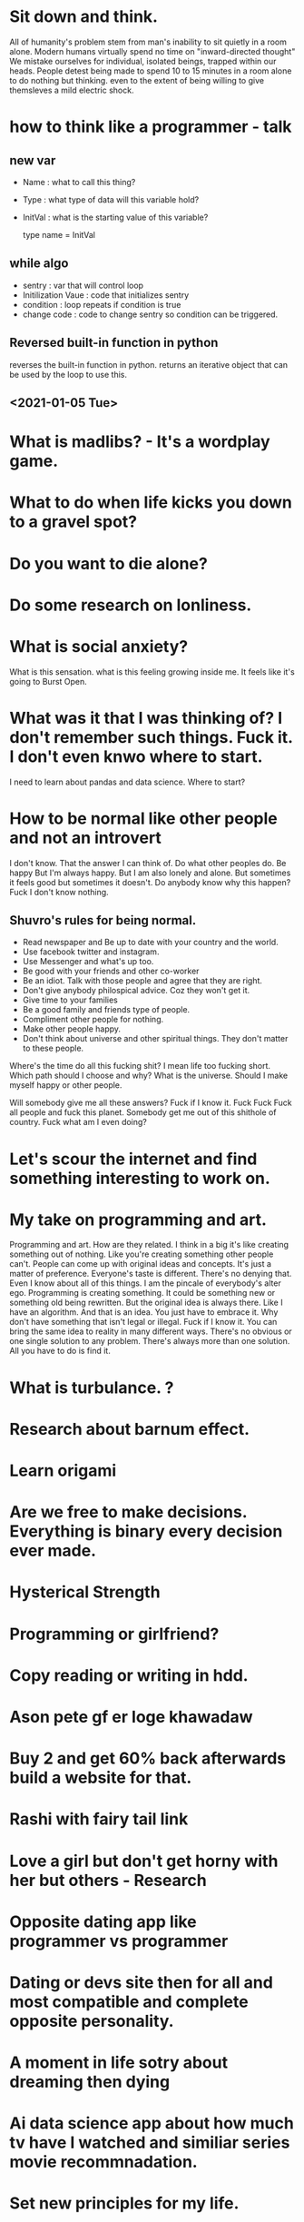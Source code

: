 
* Sit down and think.

 All of humanity's problem stem from man's inability to sit quietly in a room alone.
 Modern humans virtually spend no time on "inward-directed thought"
 We mistake ourselves for individual, isolated beings, trapped within our heads.
 People detest being made to spend 10 to 15 minutes in a room alone to do nothing but thinking. even to the extent of being willing to give themsleves a mild electric shock.


* how to think like a programmer - talk

** new var
    * Name : what to call this thing?
    * Type : what type of data will this variable hold?
    * InitVal : what is the starting value of this variable?

      type name = InitVal

** while algo
    * sentry : var that will control loop
    * Initilization Vaue : code that initializes sentry
    * condition : loop repeats if condition is true
    * change code : code to change sentry so condition can be triggered.
** Reversed built-in function in python
    reverses the built-in function in python. returns an iterative object that can be used by the loop to use this.

** <2021-01-05 Tue>

* What is madlibs? - It's a wordplay game.


* What to do when life kicks you down to a gravel spot?
* Do you want to die alone?
* Do some research on lonliness.
* What is social anxiety?

What is this sensation. what is this feeling growing inside me. It feels like it's going to Burst Open.


* What was it that I was thinking of? I don't remember such things. Fuck it. I don't even knwo where to start.

I need to learn about pandas and data science.
Where to start?


* How to be normal like other people and not an introvert

I don't know. That the answer I can think of. Do what other peoples do. Be happy But I'm always happy. But I am also lonely and alone. But sometimes it feels good but sometimes it doesn't. Do anybody know why this happen? Fuck I don't know nothing.

** Shuvro's rules for being normal.

+ Read newspaper and Be up to date with your country and the world.
+ Use facebook twitter and instagram.
+ Use Messenger and what's up too.
+ Be good with your friends and other co-worker
+ Be an idiot. Talk with those people and agree that they are right.
+ Don't give anybody philospical advice. Coz they won't get it.
+ Give time to your families
+ Be a good family and friends type of people.
+ Compliment other people for nothing.
+ Make other people happy.
+ Don't think about universe and other spiritual things. They don't matter to these people.

Where's the time do all this fucking shit? I mean life too fucking short. Which path should I choose and why?
What is the universe. Should I make myself happy or other people.

Will somebody give me all these answers? Fuck if I know it.
Fuck Fuck Fuck all people and fuck this planet. Somebody get me out of this shithole of country. Fuck what am I even doing?

* Let's scour the internet and find something interesting to work on.
* My take on programming and art.

Programming and art. How are they related. I think in a big it's like creating something out of nothing. Like you're creating something other people can't. People can come up with original ideas and concepts. It's just a matter of preference. Everyone's taste is different. There's no denying that. Even I know about all of this things. I am the pincale of everybody's alter ego. Programming is creating something. It could be something new or something old being rewritten. But the original idea is always there. Like I have an algorithm. And that is an idea. You just have to embrace it. Why don't have something that isn't legal or illegal. Fuck if I know it. You can bring the same idea to reality in many different ways. There's no obvious or one single solution to any problem. There's always more than one solution. All you have to do is find it.


* What is turbulance. ?
* Research about barnum effect.
* Learn origami
* Are we free to make decisions. Everything is binary every decision ever made.
* Hysterical Strength
* Programming or girlfriend?
* Copy reading or writing in hdd.
* Ason pete gf er loge khawadaw
* Buy 2 and get 60% back afterwards build a website for that.
* Rashi with fairy tail link
* Love a girl but don't get horny with her but others - Research
* Opposite dating app like programmer vs programmer
* Dating or devs site then for all and most compatible and complete opposite personality.
* A moment in life sotry about dreaming then dying
* Ai data science app about how much tv have I watched and similiar series movie recommnadation.
* Set new principles for my life.
* Learn music. Learn about programming music.

* Where were we at the end of the previous thought??
* What is Brain Dump
* everything in this universe is about balance. If you find the right balance you can do anything, any miracle. you just have to belive it. Everything can be expalained by physics.


* Coursera Data Science Pro Cert
** Data Science

Data Scientist find solutions to problems by analyzing data and makes stories out of that data to communicate with others. Data Scientists have a curious mind, knowledge about analytics and the ability to communicate about their findings.

Data Science is something that Data Scientists do. Data Science is a concept of unifying statistics, scientific methods, algorithms, data analysis, machine learning and their related field to understand and analyze data.


* Hudai... What can I do?
